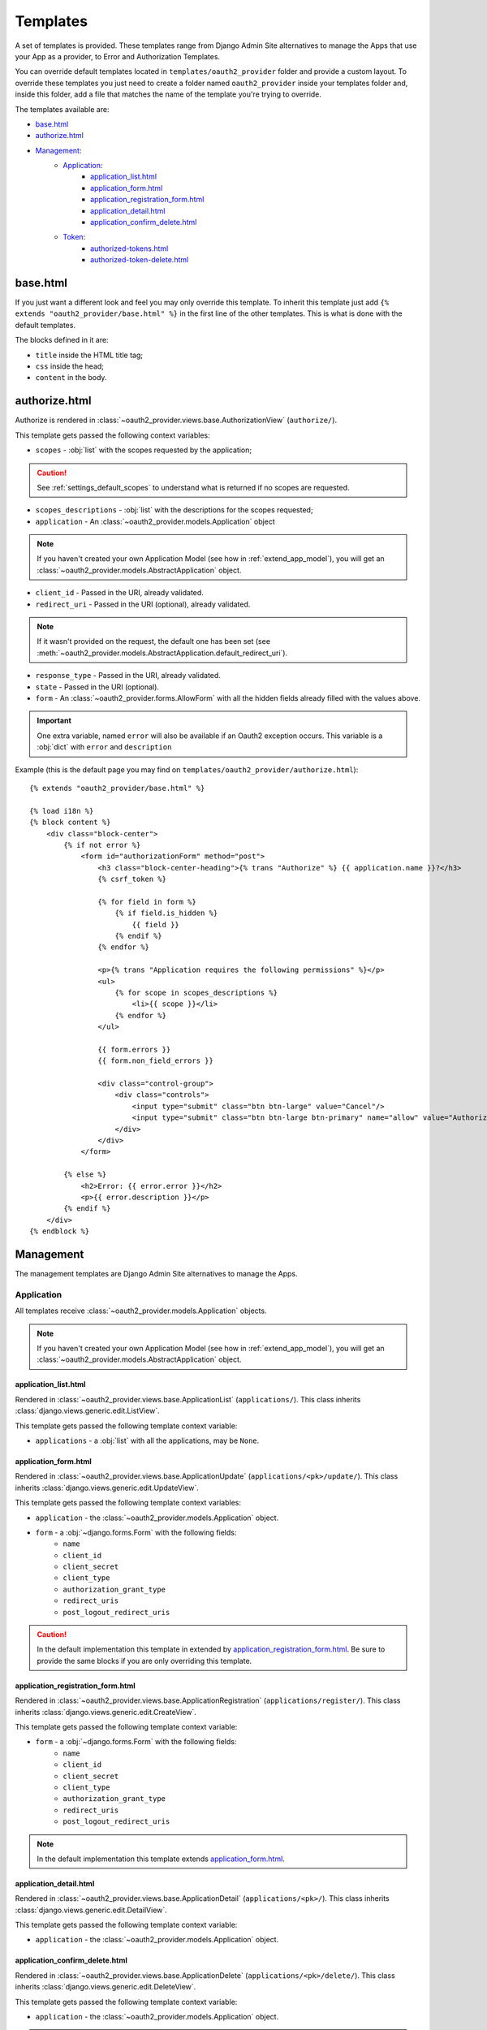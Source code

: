 Templates
=========

A set of templates is provided. These templates range from Django Admin Site alternatives to manage the Apps that use your App as a provider, to Error and Authorization Templates.

You can override default templates located in ``templates/oauth2_provider`` folder and provide a custom layout.
To override these templates you just need to create a folder named ``oauth2_provider`` inside your templates folder and, inside this folder, add a file that matches the name of the template you're trying to override.

.. important:

    In ``INSTALLED_APPS`` on ``settings.py``, ``'django.contrib.staticfiles'``, must be before ``'oauth2_provider'``.

.. note:

    Every view provides access only to data belonging to the logged in user who performs the request.

The templates available are:

- `base.html`_
- `authorize.html`_
- `Management`_:
    - `Application`_:
        - `application_list.html`_
        - `application_form.html`_
        - `application_registration_form.html`_
        - `application_detail.html`_
        - `application_confirm_delete.html`_
    - `Token`_:
        - `authorized-tokens.html`_
        - `authorized-token-delete.html`_



base.html
---------

If you just want a different look and feel you may only override this template.
To inherit this template just add ``{% extends "oauth2_provider/base.html" %}`` in the first line of the other templates. This is what is done with the default templates.

The blocks defined in it are:

- ``title`` inside the HTML title tag;
- ``css`` inside the head;
- ``content`` in the body.

.. note:

    See ` Django docs on template inheritance <https://docs.djangoproject.com/en/dev/ref/templates/language/#template-inheritance>`_ for more information on the use of blocks.

authorize.html
--------------

Authorize is rendered in :class:`~oauth2_provider.views.base.AuthorizationView` (``authorize/``).

This template gets passed the following context variables:


- ``scopes`` - :obj:`list` with the scopes requested by the application;

.. caution::
    See :ref:`settings_default_scopes` to understand what is returned if no scopes are requested.

- ``scopes_descriptions`` - :obj:`list` with the descriptions for the scopes requested;

- ``application`` - An :class:`~oauth2_provider.models.Application` object

.. note::
    If you haven't created your own Application Model (see how in :ref:`extend_app_model`), you will get an
    :class:`~oauth2_provider.models.AbstractApplication` object.

- ``client_id`` - Passed in the URI, already validated.
- ``redirect_uri`` - Passed in the URI (optional), already validated.

.. note::
    If it wasn't provided on the request, the default one has been set (see :meth:`~oauth2_provider.models.AbstractApplication.default_redirect_uri`).

- ``response_type`` - Passed in the URI, already validated.
- ``state`` - Passed in the URI (optional).
- ``form`` - An :class:`~oauth2_provider.forms.AllowForm` with all the hidden fields already filled with the values above.

.. important::
    One extra variable, named ``error`` will also be available if an Oauth2 exception occurs.
    This variable is a :obj:`dict` with ``error`` and ``description``

Example (this is the default page you may find on ``templates/oauth2_provider/authorize.html``): ::

    {% extends "oauth2_provider/base.html" %}

    {% load i18n %}
    {% block content %}
        <div class="block-center">
            {% if not error %}
                <form id="authorizationForm" method="post">
                    <h3 class="block-center-heading">{% trans "Authorize" %} {{ application.name }}?</h3>
                    {% csrf_token %}

                    {% for field in form %}
                        {% if field.is_hidden %}
                            {{ field }}
                        {% endif %}
                    {% endfor %}

                    <p>{% trans "Application requires the following permissions" %}</p>
                    <ul>
                        {% for scope in scopes_descriptions %}
                            <li>{{ scope }}</li>
                        {% endfor %}
                    </ul>

                    {{ form.errors }}
                    {{ form.non_field_errors }}

                    <div class="control-group">
                        <div class="controls">
                            <input type="submit" class="btn btn-large" value="Cancel"/>
                            <input type="submit" class="btn btn-large btn-primary" name="allow" value="Authorize"/>
                        </div>
                    </div>
                </form>

            {% else %}
                <h2>Error: {{ error.error }}</h2>
                <p>{{ error.description }}</p>
            {% endif %}
        </div>
    {% endblock %}


Management
----------
The management templates are Django Admin Site alternatives to manage the Apps.


Application
```````````
All templates receive :class:`~oauth2_provider.models.Application` objects.

.. note::
    If you haven't created your own Application Model (see how in :ref:`extend_app_model`), you will get an
    :class:`~oauth2_provider.models.AbstractApplication` object.


application_list.html
~~~~~~~~~~~~~~~~~~~~~
Rendered in :class:`~oauth2_provider.views.base.ApplicationList` (``applications/``).
This class inherits :class:`django.views.generic.edit.ListView`.

This template gets passed the following template context variable:

- ``applications`` - a :obj:`list` with all the applications, may be ``None``.


application_form.html
~~~~~~~~~~~~~~~~~~~~~
Rendered in :class:`~oauth2_provider.views.base.ApplicationUpdate` (``applications/<pk>/update/``).
This class inherits :class:`django.views.generic.edit.UpdateView`.

This template gets passed the following template context variables:

- ``application`` - the :class:`~oauth2_provider.models.Application` object.
- ``form`` - a :obj:`~django.forms.Form` with the following fields:
    - ``name``
    - ``client_id``
    - ``client_secret``
    - ``client_type``
    - ``authorization_grant_type``
    - ``redirect_uris``
    - ``post_logout_redirect_uris``

.. caution::
    In the default implementation this template in extended by `application_registration_form.html`_.
    Be sure to provide the same blocks if you are only overriding this template.

application_registration_form.html
~~~~~~~~~~~~~~~~~~~~~~~~~~~~~~~~~~
Rendered in :class:`~oauth2_provider.views.base.ApplicationRegistration` (``applications/register/``).
This class inherits :class:`django.views.generic.edit.CreateView`.

This template gets passed the following template context variable:

- ``form`` - a :obj:`~django.forms.Form` with the following fields:
    - ``name``
    - ``client_id``
    - ``client_secret``
    - ``client_type``
    - ``authorization_grant_type``
    - ``redirect_uris``
    - ``post_logout_redirect_uris``

.. note::
    In the default implementation this template extends `application_form.html`_.



application_detail.html
~~~~~~~~~~~~~~~~~~~~~~~
Rendered in :class:`~oauth2_provider.views.base.ApplicationDetail` (``applications/<pk>/``).
This class inherits :class:`django.views.generic.edit.DetailView`.

This template gets passed the following template context variable:

- ``application`` - the :class:`~oauth2_provider.models.Application` object.

application_confirm_delete.html
~~~~~~~~~~~~~~~~~~~~~~~~~~~~~~~
Rendered in :class:`~oauth2_provider.views.base.ApplicationDelete` (``applications/<pk>/delete/``).
This class inherits :class:`django.views.generic.edit.DeleteView`.

This template gets passed the following template context variable:

- ``application`` - the :class:`~oauth2_provider.models.Application` object.

.. important::
    To override successfully this template you should provide a form that posts to the same URL, example:
    ``<form method="post" action="">``


Token
`````
All templates receive :class:`~oauth2_provider.models.AccessToken` objects.

authorized-tokens.html
~~~~~~~~~~~~~~~~~~~~~~
Rendered in :class:`~oauth2_provider.views.base.AuthorizedTokensListView` (``authorized_tokens/``).
This class inherits :class:`django.views.generic.edit.ListView`.

This template gets passed the following template context variable:

- ``authorized_tokens`` - a :obj:`list` with all the tokens that belong to applications that the user owns, may be ``None``.

.. important::
    To override successfully this template you should provide links to revoke the token, example:
    ``<a href="{% url 'oauth2_provider:authorized-token-delete' authorized_token.pk %}">revoke</a>``


authorized-token-delete.html
~~~~~~~~~~~~~~~~~~~~~~~~~~~~
Rendered in :class:`~oauth2_provider.views.base.AuthorizedTokenDeleteView` (``authorized_tokens/<pk>/delete/``).
This class inherits :class:`django.views.generic.edit.DeleteView`.

This template gets passed the following template context variable:

- ``authorized_token`` - the :class:`~oauth2_provider.models.AccessToken` object.

.. important::
    To override successfully this template you should provide a form that posts to the same URL, example:
    ``<form method="post" action="">``
